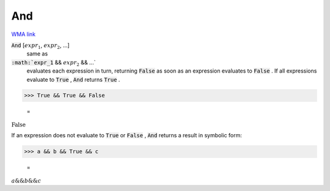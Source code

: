 And
===

`WMA link <https://reference.wolfram.com/language/ref/And.html>`_


:code:`And` [:math:`expr_1`, :math:`expr_2`, ...]
    same as

:code:`:math:`expr_1` && :math:`expr_2` && ...`
    evaluates each expression in turn, returning :code:`False`            as soon as an expression evaluates to :code:`False` . If all           expressions evaluate to :code:`True` , :code:`And`  returns :code:`True` .





>>> True && True && False

    =
:math:`\text{False}`



If an expression does not evaluate to :code:`True`  or :code:`False` , :code:`And`      returns a result in symbolic form:

>>> a && b && True && c

    =
:math:`a\text{\&\&}b\text{\&\&}c`


